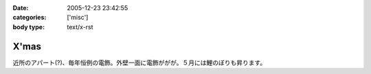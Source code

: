 :date: 2005-12-23 23:42:55
:categories: ['misc']
:body type: text/x-rst

=====
X'mas
=====

近所のアパート(?)、毎年恒例の電飾。外壁一面に電飾ががが。５月には鯉のぼりも昇ります。

.. :extend type: text/x-rst
.. :extend:
